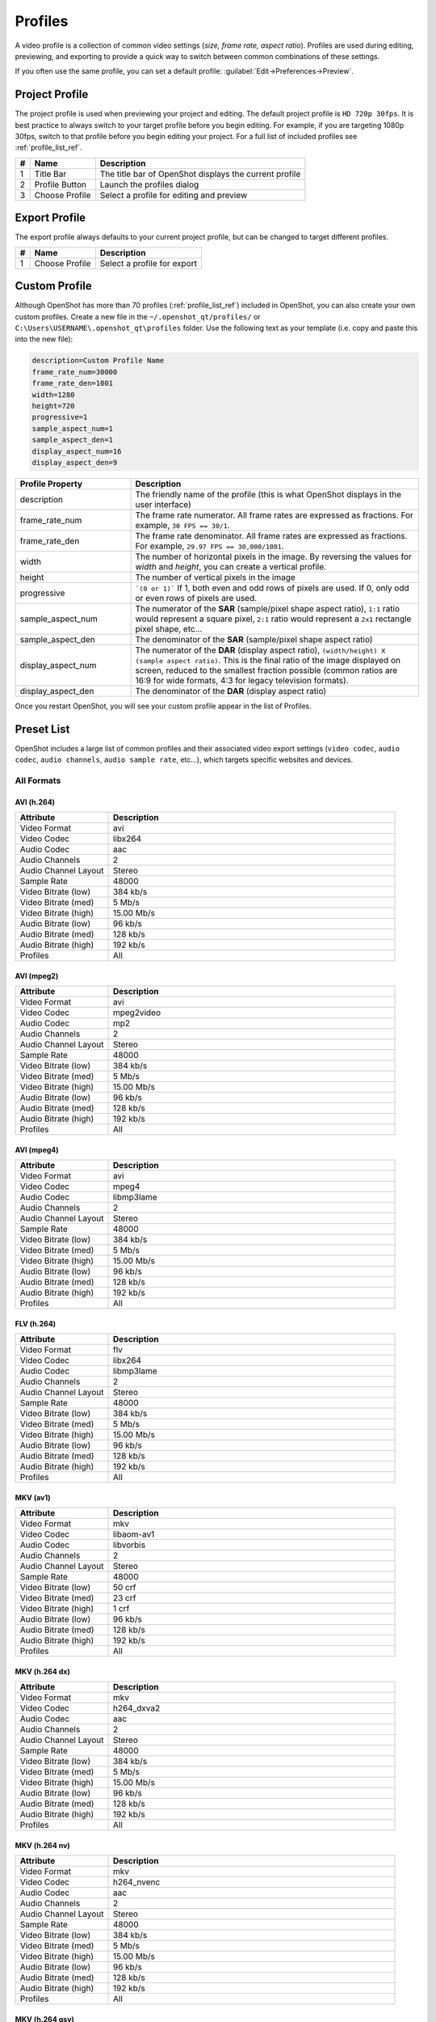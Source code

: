 .. Copyright (c) 2008-2020 OpenShot Studios, LLC
 (http://www.openshotstudios.com). This file is part of
 OpenShot Video Editor (http://www.openshot.org), an open-source project
 dedicated to delivering high quality video editing and animation solutions
 to the world.

.. OpenShot Video Editor is free software: you can redistribute it and/or modify
 it under the terms of the GNU General Public License as published by
 the Free Software Foundation, either version 3 of the License, or
 (at your option) any later version.

.. OpenShot Video Editor is distributed in the hope that it will be useful,
 but WITHOUT ANY WARRANTY; without even the implied warranty of
 MERCHANTABILITY or FITNESS FOR A PARTICULAR PURPOSE.  See the
 GNU General Public License for more details.

.. You should have received a copy of the GNU General Public License
 along with OpenShot Library.  If not, see <http://www.gnu.org/licenses/>.

.. _profiles_ref:

Profiles
========

A video profile is a collection of common video settings (*size, frame rate, aspect ratio*). Profiles are used
during editing, previewing, and exporting to provide a quick way to switch between common combinations of
these settings.

If you often use the same profile, you can set a default profile:
:guilabel:`Edit→Preferences→Preview`.

Project Profile
---------------

The project profile is used when previewing your project and editing. The default project profile is ``HD 720p 30fps``.
It is best practice to always switch to your target profile before you begin editing. For example, if you are targeting
1080p 30fps, switch to that profile before you begin editing your project. For a full list of included profiles
see :ref:`profile_list_ref`.

.. image:: images/profiles.jpg

==  ==================  ============
#   Name                Description
==  ==================  ============
1   Title Bar           The title bar of OpenShot displays the current profile
2   Profile Button      Launch the profiles dialog
3   Choose Profile      Select a profile for editing and preview
==  ==================  ============

Export Profile
--------------

The export profile always defaults to your current project profile, but can be changed to target different profiles.

.. image:: images/export-profiles.jpg

==  ==================  ============
#   Name                Description
==  ==================  ============
1   Choose Profile      Select a profile for export
==  ==================  ============

Custom Profile
--------------
Although OpenShot has more than 70 profiles (:ref:`profile_list_ref`) included in OpenShot, you can also create
your own custom profiles. Create a new file in the ``~/.openshot_qt/profiles/`` or
``C:\Users\USERNAME\.openshot_qt\profiles`` folder. Use the following text as your template (i.e. copy and
paste this into the new file):

.. code-block:: python

    description=Custom Profile Name
    frame_rate_num=30000
    frame_rate_den=1001
    width=1280
    height=720
    progressive=1
    sample_aspect_num=1
    sample_aspect_den=1
    display_aspect_num=16
    display_aspect_den=9

.. table::
   :widths: 24 60

   ======================  ============
   Profile Property        Description
   ======================  ============
   description             The friendly name of the profile (this is what OpenShot displays in the user interface)
   frame_rate_num          The frame rate numerator. All frame rates are expressed as fractions. For example, ``30 FPS == 30/1``.
   frame_rate_den          The frame rate denominator. All frame rates are expressed as fractions. For example, ``29.97 FPS == 30,000/1001``.
   width                   The number of horizontal pixels in the image. By reversing the values for `width` and `height`, you can create a vertical profile.
   height                  The number of vertical pixels in the image
   progressive             ```(0 or 1)``` If 1, both even and odd rows of pixels are used. If 0, only odd or even rows of pixels are used.
   sample_aspect_num       The numerator of the **SAR** (sample/pixel shape aspect ratio), ``1:1`` ratio would represent a square pixel, ``2:1`` ratio would represent a ``2x1`` rectangle pixel shape, etc...
   sample_aspect_den       The denominator of the **SAR** (sample/pixel shape aspect ratio)
   display_aspect_num      The numerator of the **DAR** (display aspect ratio), ``(width/height) X (sample aspect ratio)``. This is the final ratio of the image displayed on screen, reduced to the smallest fraction possible (common ratios are 16:9 for wide formats, 4:3 for legacy television formats).
   display_aspect_den      The denominator of the **DAR** (display aspect ratio)
   ======================  ============

Once you restart OpenShot, you will see your custom profile appear in the list of Profiles.

.. _preset_list_ref:

Preset List
-----------

OpenShot includes a large list of common profiles and their associated video export settings (``video codec``,
``audio codec``, ``audio channels``, ``audio sample rate``, etc...), which targets specific websites and devices.

All Formats
^^^^^^^^^^^

AVI (h.264)
~~~~~~~~~~~

.. table::
   :widths: 26 80

   =======================  ============
   Attribute                Description
   =======================  ============
   Video Format             avi
   Video Codec              libx264
   Audio Codec              aac
   Audio Channels           2
   Audio Channel Layout     Stereo
   Sample Rate              48000
   Video Bitrate (low)      384 kb/s
   Video Bitrate (med)      5 Mb/s
   Video Bitrate (high)     15.00 Mb/s
   Audio Bitrate (low)      96 kb/s
   Audio Bitrate (med)      128 kb/s
   Audio Bitrate (high)     192 kb/s
   Profiles                 All
   =======================  ============

AVI (mpeg2)
~~~~~~~~~~~

.. table::
   :widths: 26 80

   =======================  ============
   Attribute                Description
   =======================  ============
   Video Format             avi
   Video Codec              mpeg2video
   Audio Codec              mp2
   Audio Channels           2
   Audio Channel Layout     Stereo
   Sample Rate              48000
   Video Bitrate (low)      384 kb/s
   Video Bitrate (med)      5 Mb/s
   Video Bitrate (high)     15.00 Mb/s
   Audio Bitrate (low)      96 kb/s
   Audio Bitrate (med)      128 kb/s
   Audio Bitrate (high)     192 kb/s
   Profiles                 All
   =======================  ============

AVI (mpeg4)
~~~~~~~~~~~

.. table::
   :widths: 26 80

   =======================  ============
   Attribute                Description
   =======================  ============
   Video Format             avi
   Video Codec              mpeg4
   Audio Codec              libmp3lame
   Audio Channels           2
   Audio Channel Layout     Stereo
   Sample Rate              48000
   Video Bitrate (low)      384 kb/s
   Video Bitrate (med)      5 Mb/s
   Video Bitrate (high)     15.00 Mb/s
   Audio Bitrate (low)      96 kb/s
   Audio Bitrate (med)      128 kb/s
   Audio Bitrate (high)     192 kb/s
   Profiles                 All
   =======================  ============

FLV (h.264)
~~~~~~~~~~~

.. table::
   :widths: 26 80

   =======================  ============
   Attribute                Description
   =======================  ============
   Video Format             flv
   Video Codec              libx264
   Audio Codec              libmp3lame
   Audio Channels           2
   Audio Channel Layout     Stereo
   Sample Rate              48000
   Video Bitrate (low)      384 kb/s
   Video Bitrate (med)      5 Mb/s
   Video Bitrate (high)     15.00 Mb/s
   Audio Bitrate (low)      96 kb/s
   Audio Bitrate (med)      128 kb/s
   Audio Bitrate (high)     192 kb/s
   Profiles                 All
   =======================  ============

MKV (av1)
~~~~~~~~~

.. table::
   :widths: 26 80

   =======================  ============
   Attribute                Description
   =======================  ============
   Video Format             mkv
   Video Codec              libaom-av1
   Audio Codec              libvorbis
   Audio Channels           2
   Audio Channel Layout     Stereo
   Sample Rate              48000
   Video Bitrate (low)      50 crf
   Video Bitrate (med)      23 crf
   Video Bitrate (high)     1 crf
   Audio Bitrate (low)      96 kb/s
   Audio Bitrate (med)      128 kb/s
   Audio Bitrate (high)     192 kb/s
   Profiles                 All
   =======================  ============

MKV (h.264 dx)
~~~~~~~~~~~~~~

.. table::
   :widths: 26 80

   =======================  ============
   Attribute                Description
   =======================  ============
   Video Format             mkv
   Video Codec              h264_dxva2
   Audio Codec              aac
   Audio Channels           2
   Audio Channel Layout     Stereo
   Sample Rate              48000
   Video Bitrate (low)      384 kb/s
   Video Bitrate (med)      5 Mb/s
   Video Bitrate (high)     15.00 Mb/s
   Audio Bitrate (low)      96 kb/s
   Audio Bitrate (med)      128 kb/s
   Audio Bitrate (high)     192 kb/s
   Profiles                 All
   =======================  ============

MKV (h.264 nv)
~~~~~~~~~~~~~~

.. table::
   :widths: 26 80

   =======================  ============
   Attribute                Description
   =======================  ============
   Video Format             mkv
   Video Codec              h264_nvenc
   Audio Codec              aac
   Audio Channels           2
   Audio Channel Layout     Stereo
   Sample Rate              48000
   Video Bitrate (low)      384 kb/s
   Video Bitrate (med)      5 Mb/s
   Video Bitrate (high)     15.00 Mb/s
   Audio Bitrate (low)      96 kb/s
   Audio Bitrate (med)      128 kb/s
   Audio Bitrate (high)     192 kb/s
   Profiles                 All
   =======================  ============

MKV (h.264 qsv)
~~~~~~~~~~~~~~~

.. table::
   :widths: 26 80

   =======================  ============
   Attribute                Description
   =======================  ============
   Video Format             mkv
   Video Codec              h264_qsv
   Audio Codec              aac
   Audio Channels           2
   Audio Channel Layout     Stereo
   Sample Rate              48000
   Video Bitrate (low)      384 kb/s
   Video Bitrate (med)      5 Mb/s
   Video Bitrate (high)     15.00 Mb/s
   Audio Bitrate (low)      96 kb/s
   Audio Bitrate (med)      128 kb/s
   Audio Bitrate (high)     192 kb/s
   Profiles                 All
   =======================  ============

MKV (h.264 videotoolbox)
~~~~~~~~~~~~~~~~~~~~~~~~

.. table::
   :widths: 26 80

   =======================  ============
   Attribute                Description
   =======================  ============
   Video Format             mkv
   Video Codec              h264_videotoolbox
   Audio Codec              aac
   Audio Channels           2
   Audio Channel Layout     Stereo
   Sample Rate              48000
   Video Bitrate (low)      384 kb/s
   Video Bitrate (med)      5 Mb/s
   Video Bitrate (high)     15.00 Mb/s
   Audio Bitrate (low)      96 kb/s
   Audio Bitrate (med)      128 kb/s
   Audio Bitrate (high)     192 kb/s
   Profiles                 All
   =======================  ============

MKV (h.264)
~~~~~~~~~~~

.. table::
   :widths: 26 80

   =======================  ============
   Attribute                Description
   =======================  ============
   Video Format             mkv
   Video Codec              libx264
   Audio Codec              aac
   Audio Channels           2
   Audio Channel Layout     Stereo
   Sample Rate              48000
   Video Bitrate (low)      384 kb/s
   Video Bitrate (med)      5 Mb/s
   Video Bitrate (high)     15.00 Mb/s
   Audio Bitrate (low)      96 kb/s
   Audio Bitrate (med)      128 kb/s
   Audio Bitrate (high)     192 kb/s
   Profiles                 All
   =======================  ============

MKV (h.265)
~~~~~~~~~~~

.. table::
   :widths: 26 80

   =======================  ============
   Attribute                Description
   =======================  ============
   Video Format             mkv
   Video Codec              libx265
   Audio Codec              aac
   Audio Channels           2
   Audio Channel Layout     Stereo
   Sample Rate              48000
   Video Bitrate (low)      50 crf
   Video Bitrate (med)      23 crf
   Video Bitrate (high)     0 crf
   Audio Bitrate (low)      96 kb/s
   Audio Bitrate (med)      128 kb/s
   Audio Bitrate (high)     192 kb/s
   Profiles                 All
   =======================  ============

MOV (h.264)
~~~~~~~~~~~

.. table::
   :widths: 26 80

   =======================  ============
   Attribute                Description
   =======================  ============
   Video Format             mov
   Video Codec              libx264
   Audio Codec              aac
   Audio Channels           2
   Audio Channel Layout     Stereo
   Sample Rate              48000
   Video Bitrate (low)      384 kb/s
   Video Bitrate (med)      5 Mb/s
   Video Bitrate (high)     15.00 Mb/s
   Audio Bitrate (low)      96 kb/s
   Audio Bitrate (med)      128 kb/s
   Audio Bitrate (high)     192 kb/s
   Profiles                 All
   =======================  ============

MOV (mpeg2)
~~~~~~~~~~~

.. table::
   :widths: 26 80

   =======================  ============
   Attribute                Description
   =======================  ============
   Video Format             mov
   Video Codec              mpeg2video
   Audio Codec              mp2
   Audio Channels           2
   Audio Channel Layout     Stereo
   Sample Rate              48000
   Video Bitrate (low)      384 kb/s
   Video Bitrate (med)      5 Mb/s
   Video Bitrate (high)     15.00 Mb/s
   Audio Bitrate (low)      96 kb/s
   Audio Bitrate (med)      128 kb/s
   Audio Bitrate (high)     192 kb/s
   Profiles                 All
   =======================  ============

MOV (mpeg4)
~~~~~~~~~~~

.. table::
   :widths: 26 80

   =======================  ============
   Attribute                Description
   =======================  ============
   Video Format             mov
   Video Codec              mpeg4
   Audio Codec              libmp3lame
   Audio Channels           2
   Audio Channel Layout     Stereo
   Sample Rate              48000
   Video Bitrate (low)      384 kb/s
   Video Bitrate (med)      5 Mb/s
   Video Bitrate (high)     15.00 Mb/s
   Audio Bitrate (low)      96 kb/s
   Audio Bitrate (med)      128 kb/s
   Audio Bitrate (high)     192 kb/s
   Profiles                 All
   =======================  ============

MP4 (AV1 rav1e)
~~~~~~~~~~~~~~~

.. table::
   :widths: 26 80

   =======================  ============
   Attribute                Description
   =======================  ============
   Video Format             mp4
   Video Codec              librav1e
   Audio Codec              libvorbis
   Audio Channels           2
   Audio Channel Layout     Stereo
   Sample Rate              48000
   Video Bitrate (low)      200 qp
   Video Bitrate (med)      100 qp
   Video Bitrate (high)     50 qp
   Audio Bitrate (low)      96 kb/s
   Audio Bitrate (med)      128 kb/s
   Audio Bitrate (high)     192 kb/s
   Profiles                 All
   =======================  ============

MP4 (AV1 svt)
~~~~~~~~~~~~~

.. table::
   :widths: 26 80

   =======================  ============
   Attribute                Description
   =======================  ============
   Video Format             mp4
   Video Codec              libsvtav1
   Audio Codec              libvorbis
   Audio Channels           2
   Audio Channel Layout     Stereo
   Sample Rate              48000
   Video Bitrate (low)      60 qp
   Video Bitrate (med)      50 qp
   Video Bitrate (high)     30 qp
   Audio Bitrate (low)      96 kb/s
   Audio Bitrate (med)      128 kb/s
   Audio Bitrate (high)     192 kb/s
   Profiles                 All
   =======================  ============

MP4 (HEVC va)
~~~~~~~~~~~~~

.. table::
   :widths: 26 80

   =======================  ============
   Attribute                Description
   =======================  ============
   Video Format             mp4
   Video Codec              hevc_vaapi
   Audio Codec              aac
   Audio Channels           2
   Audio Channel Layout     Stereo
   Sample Rate              48000
   Video Bitrate (low)      384 kb/s
   Video Bitrate (med)      5 Mb/s
   Video Bitrate (high)     15.00 Mb/s
   Audio Bitrate (low)      96 kb/s
   Audio Bitrate (med)      128 kb/s
   Audio Bitrate (high)     192 kb/s
   Profiles                 All
   =======================  ============

MP4 (Xvid)
~~~~~~~~~~

.. table::
   :widths: 26 80

   =======================  ============
   Attribute                Description
   =======================  ============
   Video Format             mp4
   Video Codec              libxvid
   Audio Codec              aac
   Audio Channels           2
   Audio Channel Layout     Stereo
   Sample Rate              48000
   Video Bitrate (low)      384 kb/s
   Video Bitrate (med)      5 Mb/s
   Video Bitrate (high)     15.00 Mb/s
   Audio Bitrate (low)      96 kb/s
   Audio Bitrate (med)      128 kb/s
   Audio Bitrate (high)     192 kb/s
   Profiles                 All
   =======================  ============

MP4 (h.264 dx)
~~~~~~~~~~~~~~

.. table::
   :widths: 26 80

   =======================  ============
   Attribute                Description
   =======================  ============
   Video Format             mp4
   Video Codec              h264_dxva2
   Audio Codec              aac
   Audio Channels           2
   Audio Channel Layout     Stereo
   Sample Rate              48000
   Video Bitrate (low)      384 kb/s
   Video Bitrate (med)      5 Mb/s
   Video Bitrate (high)     15.00 Mb/s
   Audio Bitrate (low)      96 kb/s
   Audio Bitrate (med)      128 kb/s
   Audio Bitrate (high)     192 kb/s
   Profiles                 All
   =======================  ============

MP4 (h.264 nv)
~~~~~~~~~~~~~~

.. table::
   :widths: 26 80

   =======================  ============
   Attribute                Description
   =======================  ============
   Video Format             mp4
   Video Codec              h264_nvenc
   Audio Codec              aac
   Audio Channels           2
   Audio Channel Layout     Stereo
   Sample Rate              48000
   Video Bitrate (low)      384 kb/s
   Video Bitrate (med)      5 Mb/s
   Video Bitrate (high)     15.00 Mb/s
   Audio Bitrate (low)      96 kb/s
   Audio Bitrate (med)      128 kb/s
   Audio Bitrate (high)     192 kb/s
   Profiles                 All
   =======================  ============

MP4 (h.264 qsv)
~~~~~~~~~~~~~~~

.. table::
   :widths: 26 80

   =======================  ============
   Attribute                Description
   =======================  ============
   Video Format             mp4
   Video Codec              h264_qsv
   Audio Codec              aac
   Audio Channels           2
   Audio Channel Layout     Stereo
   Sample Rate              48000
   Video Bitrate (low)      384 kb/s
   Video Bitrate (med)      5 Mb/s
   Video Bitrate (high)     15.00 Mb/s
   Audio Bitrate (low)      96 kb/s
   Audio Bitrate (med)      128 kb/s
   Audio Bitrate (high)     192 kb/s
   Profiles                 All
   =======================  ============

MP4 (h.264 va)
~~~~~~~~~~~~~~

.. table::
   :widths: 26 80

   =======================  ============
   Attribute                Description
   =======================  ============
   Video Format             mp4
   Video Codec              h264_vaapi
   Audio Codec              aac
   Audio Channels           2
   Audio Channel Layout     Stereo
   Sample Rate              48000
   Video Bitrate (low)      384 kb/s
   Video Bitrate (med)      5 Mb/s
   Video Bitrate (high)     15.00 Mb/s
   Audio Bitrate (low)      96 kb/s
   Audio Bitrate (med)      128 kb/s
   Audio Bitrate (high)     192 kb/s
   Profiles                 All
   =======================  ============

MP4 (h.264 va)
~~~~~~~~~~~~~~

.. table::
   :widths: 26 80

   =======================  ============
   Attribute                Description
   =======================  ============
   Video Format             mkv
   Video Codec              h264_vaapi
   Audio Codec              aac
   Audio Channels           2
   Audio Channel Layout     Stereo
   Sample Rate              48000
   Video Bitrate (low)      384 kb/s
   Video Bitrate (med)      5 Mb/s
   Video Bitrate (high)     15.00 Mb/s
   Audio Bitrate (low)      96 kb/s
   Audio Bitrate (med)      128 kb/s
   Audio Bitrate (high)     192 kb/s
   Profiles                 All
   =======================  ============

MP4 (h.264 videotoolbox)
~~~~~~~~~~~~~~~~~~~~~~~~

.. table::
   :widths: 26 80

   =======================  ============
   Attribute                Description
   =======================  ============
   Video Format             mp4
   Video Codec              h264_videotoolbox
   Audio Codec              aac
   Audio Channels           2
   Audio Channel Layout     Stereo
   Sample Rate              48000
   Video Bitrate (low)      384 kb/s
   Video Bitrate (med)      5 Mb/s
   Video Bitrate (high)     15.00 Mb/s
   Audio Bitrate (low)      96 kb/s
   Audio Bitrate (med)      128 kb/s
   Audio Bitrate (high)     192 kb/s
   Profiles                 All
   =======================  ============

MP4 (h.264)
~~~~~~~~~~~

.. table::
   :widths: 26 80

   =======================  ============
   Attribute                Description
   =======================  ============
   Video Format             mp4
   Video Codec              libx264
   Audio Codec              aac
   Audio Channels           2
   Audio Channel Layout     Stereo
   Sample Rate              48000
   Video Bitrate (low)      384 kb/s
   Video Bitrate (med)      5 Mb/s
   Video Bitrate (high)     15.00 Mb/s
   Audio Bitrate (low)      96 kb/s
   Audio Bitrate (med)      128 kb/s
   Audio Bitrate (high)     192 kb/s
   Profiles                 All
   =======================  ============

MP4 (h.265)
~~~~~~~~~~~

.. table::
   :widths: 26 80

   =======================  ============
   Attribute                Description
   =======================  ============
   Video Format             mp4
   Video Codec              libx265
   Audio Codec              aac
   Audio Channels           2
   Audio Channel Layout     Stereo
   Sample Rate              48000
   Video Bitrate (low)      50 crf
   Video Bitrate (med)      23 crf
   Video Bitrate (high)     0 crf
   Audio Bitrate (low)      96 kb/s
   Audio Bitrate (med)      128 kb/s
   Audio Bitrate (high)     192 kb/s
   Profiles                 All
   =======================  ============

MP4 (mpeg4)
~~~~~~~~~~~

.. table::
   :widths: 26 80

   =======================  ============
   Attribute                Description
   =======================  ============
   Video Format             mp4
   Video Codec              mpeg4
   Audio Codec              libmp3lame
   Audio Channels           2
   Audio Channel Layout     Stereo
   Sample Rate              48000
   Video Bitrate (low)      384 kb/s
   Video Bitrate (med)      5 Mb/s
   Video Bitrate (high)     15.00 Mb/s
   Audio Bitrate (low)      96 kb/s
   Audio Bitrate (med)      128 kb/s
   Audio Bitrate (high)     192 kb/s
   Profiles                 All
   =======================  ============

MPEG (mpeg2)
~~~~~~~~~~~~

.. table::
   :widths: 26 80

   =======================  ============
   Attribute                Description
   =======================  ============
   Video Format             mpeg
   Video Codec              mpeg2video
   Audio Codec              mp2
   Audio Channels           2
   Audio Channel Layout     Stereo
   Sample Rate              48000
   Video Bitrate (low)      384 kb/s
   Video Bitrate (med)      5 Mb/s
   Video Bitrate (high)     15.00 Mb/s
   Audio Bitrate (low)      96 kb/s
   Audio Bitrate (med)      128 kb/s
   Audio Bitrate (high)     192 kb/s
   Profiles                 All
   =======================  ============

OGG (theora/flac)
~~~~~~~~~~~~~~~~~

.. table::
   :widths: 26 80

   =======================  ============
   Attribute                Description
   =======================  ============
   Video Format             ogg
   Video Codec              libtheora
   Audio Codec              flac
   Audio Channels           2
   Audio Channel Layout     Stereo
   Sample Rate              48000
   Video Bitrate (low)      384 kb/s
   Video Bitrate (med)      5 Mb/s
   Video Bitrate (high)     15.00 Mb/s
   Audio Bitrate (low)      96 kb/s
   Audio Bitrate (med)      128 kb/s
   Audio Bitrate (high)     192 kb/s
   Profiles                 All
   =======================  ============

OGG (theora/vorbis)
~~~~~~~~~~~~~~~~~~~

.. table::
   :widths: 26 80

   =======================  ============
   Attribute                Description
   =======================  ============
   Video Format             ogg
   Video Codec              libtheora
   Audio Codec              libvorbis
   Audio Channels           2
   Audio Channel Layout     Stereo
   Sample Rate              48000
   Video Bitrate (low)      384 kb/s
   Video Bitrate (med)      5 Mb/s
   Video Bitrate (high)     15.00 Mb/s
   Audio Bitrate (low)      96 kb/s
   Audio Bitrate (med)      128 kb/s
   Audio Bitrate (high)     192 kb/s
   Profiles                 All
   =======================  ============

WEBM (AV1 aom)
~~~~~~~~~~~~~~

.. table::
   :widths: 26 80

   =======================  ============
   Attribute                Description
   =======================  ============
   Video Format             webm
   Video Codec              libaom-av1
   Audio Codec              libvorbis
   Audio Channels           2
   Audio Channel Layout     Stereo
   Sample Rate              48000
   Video Bitrate (low)      50 crf
   Video Bitrate (med)      35 crf
   Video Bitrate (high)     10 crf
   Audio Bitrate (low)      96 kb/s
   Audio Bitrate (med)      128 kb/s
   Audio Bitrate (high)     192 kb/s
   Profiles                 All
   =======================  ============

WEBM (vp9)
~~~~~~~~~~

.. table::
   :widths: 26 80

   =======================  ============
   Attribute                Description
   =======================  ============
   Video Format             webm
   Video Codec              libvpx-vp9
   Audio Codec              libvorbis
   Audio Channels           2
   Audio Channel Layout     Stereo
   Sample Rate              48000
   Video Bitrate (low)      50 crf
   Video Bitrate (med)      30 crf
   Video Bitrate (high)     5 crf
   Audio Bitrate (low)      96 kb/s
   Audio Bitrate (med)      128 kb/s
   Audio Bitrate (high)     192 kb/s
   Profiles                 All
   =======================  ============

WEBM (vp9) lossless
~~~~~~~~~~~~~~~~~~~

.. table::
   :widths: 26 80

   =======================  ============
   Attribute                Description
   =======================  ============
   Video Format             webm
   Video Codec              libvpx-vp9
   Audio Codec              libvorbis
   Audio Channels           2
   Audio Channel Layout     Stereo
   Sample Rate              48000
   Video Bitrate (low)      50 crf
   Video Bitrate (med)      23 crf
   Video Bitrate (high)     0 crf
   Audio Bitrate (low)      96 kb/s
   Audio Bitrate (med)      128 kb/s
   Audio Bitrate (high)     192 kb/s
   Profiles                 All
   =======================  ============

WEBM (vpx)
~~~~~~~~~~

.. table::
   :widths: 26 80

   =======================  ============
   Attribute                Description
   =======================  ============
   Video Format             webm
   Video Codec              libvpx
   Audio Codec              libvorbis
   Audio Channels           2
   Audio Channel Layout     Stereo
   Sample Rate              48000
   Video Bitrate (low)      384 kb/s
   Video Bitrate (med)      5 Mb/s
   Video Bitrate (high)     15.00 Mb/s
   Audio Bitrate (low)      96 kb/s
   Audio Bitrate (med)      128 kb/s
   Audio Bitrate (high)     192 kb/s
   Profiles                 All
   =======================  ============

WEBP (vp9 va)
~~~~~~~~~~~~~

.. table::
   :widths: 26 80

   =======================  ============
   Attribute                Description
   =======================  ============
   Video Format             webm
   Video Codec              vp9_vaapi
   Audio Codec              libopus
   Audio Channels           2
   Audio Channel Layout     Stereo
   Sample Rate              48000
   Video Bitrate (low)      384 kb/s
   Video Bitrate (med)      5 Mb/s
   Video Bitrate (high)     15.00 Mb/s
   Audio Bitrate (low)      96 kb/s
   Audio Bitrate (med)      128 kb/s
   Audio Bitrate (high)     192 kb/s
   Profiles                 All
   =======================  ============

Device
^^^^^^

Apple TV
~~~~~~~~

.. table::
   :widths: 26 80

   =======================  ============
   Attribute                Description
   =======================  ============
   Video Format             mp4
   Video Codec              libx264
   Audio Codec              aac
   Audio Channels           2
   Audio Channel Layout     Stereo
   Sample Rate              48000
   Video Bitrate (high)     5 Mb/s
   Audio Bitrate (high)     256 kb/s
   Profiles                 HD 720p 30 fps
   =======================  ============

Chromebook
~~~~~~~~~~

.. table::
   :widths: 26 80

   =======================  ============
   Attribute                Description
   =======================  ============
   Video Format             webm
   Video Codec              libvpx
   Audio Codec              libvorbis
   Audio Channels           2
   Audio Channel Layout     Stereo
   Sample Rate              48000
   Video Bitrate (low)      384 kb/s
   Video Bitrate (med)      5 Mb/s
   Video Bitrate (high)     15.00 Mb/s
   Audio Bitrate (low)      96 kb/s
   Audio Bitrate (med)      128 kb/s
   Audio Bitrate (high)     192 kb/s
   Profiles                 All
   =======================  ============

Nokia nHD
~~~~~~~~~

.. table::
   :widths: 26 80

   =======================  ============
   Attribute                Description
   =======================  ============
   Video Format             avi
   Video Codec              libxvid
   Audio Codec              aac
   Audio Channels           2
   Audio Channel Layout     Stereo
   Sample Rate              48000
   Video Bitrate (low)      1 Mb/s
   Video Bitrate (med)      3 Mb/s
   Video Bitrate (high)     5 Mb/s
   Audio Bitrate (low)      128 kb/s
   Audio Bitrate (med)      256 kb/s
   Audio Bitrate (high)     320 kb/s
   Profiles                 Mobile 360p
   =======================  ============

Xbox 360
~~~~~~~~

.. table::
   :widths: 26 80

   =======================  ============
   Attribute                Description
   =======================  ============
   Video Format             avi
   Video Codec              libxvid
   Audio Codec              aac
   Audio Channels           2
   Audio Channel Layout     Stereo
   Sample Rate              48000
   Video Bitrate (low)      2 Mb/s
   Video Bitrate (med)      5 Mb/s
   Video Bitrate (high)     8 Mb/s
   Audio Bitrate (low)      128 kb/s
   Audio Bitrate (med)      256 kb/s
   Audio Bitrate (high)     320 kb/s
   Profiles                 | DV/DVD Widescreen NTSC
                            | HD 1080p 29.97 fps
                            | HD 720p 29.97 fps
   =======================  ============

Web
^^^

Flickr-HD
~~~~~~~~~

.. table::
   :widths: 26 80

   =======================  ============
   Attribute                Description
   =======================  ============
   Video Format             mov
   Video Codec              libx264
   Audio Codec              aac
   Audio Channels           2
   Audio Channel Layout     Stereo
   Sample Rate              48000
   Video Bitrate (low)      384 kb/s
   Video Bitrate (med)      5 Mb/s
   Video Bitrate (high)     15.00 Mb/s
   Audio Bitrate (low)      96 kb/s
   Audio Bitrate (med)      128 kb/s
   Audio Bitrate (high)     192 kb/s
   Profiles                 | HD 1080p 25 fps
                            | HD 1080p 29.97 fps
                            | HD 720p 25 fps
                            | HD 720p 29.97 fps
   =======================  ============

Instagram
~~~~~~~~~

.. table::
   :widths: 26 80

   =======================  ============
   Attribute                Description
   =======================  ============
   Video Format             mp4
   Video Codec              libx264
   Audio Codec              aac
   Audio Channels           2
   Audio Channel Layout     Stereo
   Sample Rate              48000
   Video Bitrate (low)      384 kb/s
   Video Bitrate (med)      3.5 Mb/s
   Video Bitrate (high)     5.50 Mb/s
   Audio Bitrate (low)      96 kb/s
   Audio Bitrate (med)      128 kb/s
   Audio Bitrate (high)     192 kb/s
   Profiles                 | HD 1080p 25 fps
                            | HD 1080p 30 fps
                            | HD 720p 25 fps
                            | HD 720p 30 fps
                            | HD Vertical 1080p 30 fps
                            | HD Vertical 720p 30 fps
   =======================  ============

Metacafe
~~~~~~~~

.. table::
   :widths: 26 80

   =======================  ============
   Attribute                Description
   =======================  ============
   Video Format             mp4
   Video Codec              mpeg4
   Audio Codec              libmp3lame
   Audio Channels           2
   Audio Channel Layout     Stereo
   Sample Rate              44100
   Video Bitrate (low)      2 Mb/s
   Video Bitrate (med)      5 Mb/s
   Video Bitrate (high)     8 Mb/s
   Audio Bitrate (low)      128 kb/s
   Audio Bitrate (med)      256 kb/s
   Audio Bitrate (high)     320 kb/s
   Profiles                 VGA NTSC
   =======================  ============

Picasa
~~~~~~

.. table::
   :widths: 26 80

   =======================  ============
   Attribute                Description
   =======================  ============
   Video Format             mp4
   Video Codec              libx264
   Audio Codec              libmp3lame
   Audio Channels           2
   Audio Channel Layout     Stereo
   Sample Rate              44100
   Video Bitrate (low)      2 Mb/s
   Video Bitrate (med)      5 Mb/s
   Video Bitrate (high)     8 Mb/s
   Audio Bitrate (low)      128 kb/s
   Audio Bitrate (med)      256 kb/s
   Audio Bitrate (high)     320 kb/s
   Profiles                 VGA NTSC
   =======================  ============

Twitter
~~~~~~~

.. table::
   :widths: 26 80

   =======================  ============
   Attribute                Description
   =======================  ============
   Video Format             mp4
   Video Codec              libx264
   Audio Codec              aac
   Audio Channels           2
   Audio Channel Layout     Stereo
   Sample Rate              48000
   Video Bitrate (low)      384 kb/s
   Video Bitrate (med)      1.7 Mb/s
   Video Bitrate (high)     3.5 Mb/s
   Audio Bitrate (low)      96 kb/s
   Audio Bitrate (med)      128 kb/s
   Audio Bitrate (high)     192 kb/s
   Profiles                 | HD 1080p 25 fps
                            | HD 1080p 30 fps
                            | HD 720p 25 fps
                            | HD 720p 30 fps
                            | HD Vertical 1080p 30 fps
                            | HD Vertical 720p 30 fps
   =======================  ============

Vimeo
~~~~~

.. table::
   :widths: 26 80

   =======================  ============
   Attribute                Description
   =======================  ============
   Video Format             mp4
   Video Codec              libx264
   Audio Codec              libmp3lame
   Audio Channels           2
   Audio Channel Layout     Stereo
   Sample Rate              48000
   Video Bitrate (low)      2 Mb/s
   Video Bitrate (med)      5 Mb/s
   Video Bitrate (high)     8 Mb/s
   Audio Bitrate (low)      128 kb/s
   Audio Bitrate (med)      256 kb/s
   Audio Bitrate (high)     320 kb/s
   Profiles                 | VGA NTSC
                            | VGA Widescreen NTSC
   =======================  ============

Vimeo-HD
~~~~~~~~

.. table::
   :widths: 26 80

   =======================  ============
   Attribute                Description
   =======================  ============
   Video Format             mp4
   Video Codec              libx264
   Audio Codec              libmp3lame
   Audio Channels           2
   Audio Channel Layout     Stereo
   Sample Rate              48000
   Video Bitrate (low)      4 Mb/s
   Video Bitrate (med)      8 Mb/s
   Video Bitrate (high)     12 Mb/s
   Audio Bitrate (low)      128 kb/s
   Audio Bitrate (med)      256 kb/s
   Audio Bitrate (high)     320 kb/s
   Profiles                 | HD 1080p 23.98 fps
                            | HD 1080p 24 fps
                            | HD 1080p 25 fps
                            | HD 1080p 29.97 fps
                            | HD 1080p 30 fps
                            | HD 720p 23.98 fps
                            | HD 720p 24 fps
                            | HD 720p 25 fps
                            | HD 720p 29.97 fps
                            | HD 720p 30 fps
   =======================  ============

Wikipedia
~~~~~~~~~

.. table::
   :widths: 26 80

   =======================  ============
   Attribute                Description
   =======================  ============
   Video Format             ogg
   Video Codec              libtheora
   Audio Codec              libvorbis
   Audio Channels           2
   Audio Channel Layout     Stereo
   Sample Rate              48000
   Video Bitrate (low)      384 kb/s
   Video Bitrate (med)      5 Mb/s
   Video Bitrate (high)     15.00 Mb/s
   Audio Bitrate (low)      96 kb/s
   Audio Bitrate (med)      128 kb/s
   Audio Bitrate (high)     192 kb/s
   Profiles                 QVGA 29.97 fps
   =======================  ============

YouTube HD
~~~~~~~~~~

.. table::
   :widths: 26 80

   =======================  ============
   Attribute                Description
   =======================  ============
   Video Format             mp4
   Video Codec              libx264
   Audio Codec              libmp3lame
   Audio Channels           2
   Audio Channel Layout     Stereo
   Sample Rate              48000
   Video Bitrate (low)      8 Mb/s
   Video Bitrate (med)      10 Mb/s
   Video Bitrate (high)     12 Mb/s
   Audio Bitrate (low)      128 kb/s
   Audio Bitrate (med)      256 kb/s
   Audio Bitrate (high)     320 kb/s
   Profiles                 | HD 1080p 23.98 fps
                            | HD 1080p 24 fps
                            | HD 1080p 25 fps
                            | HD 1080p 29.97 fps
                            | HD 1080p 30 fps
                            | HD 1080p 50 fps
                            | HD 1080p 59.94 fps
                            | HD 1080p 60 fps
   =======================  ============

YouTube HD (2K)
~~~~~~~~~~~~~~~

.. table::
   :widths: 26 80

   =======================  ============
   Attribute                Description
   =======================  ============
   Video Format             mp4
   Video Codec              libx264
   Audio Codec              libmp3lame
   Audio Channels           2
   Audio Channel Layout     Stereo
   Sample Rate              48000
   Video Bitrate (low)      16 Mb/s
   Video Bitrate (med)      20 Mb/s
   Video Bitrate (high)     24 Mb/s
   Audio Bitrate (low)      128 kb/s
   Audio Bitrate (med)      256 kb/s
   Audio Bitrate (high)     320 kb/s
   Profiles                 | 2.5K QHD 1440p 23.98 fps
                            | 2.5K QHD 1440p 24 fps
                            | 2.5K QHD 1440p 25 fps
                            | 2.5K QHD 1440p 29.97 fps
                            | 2.5K QHD 1440p 30 fps
                            | 2.5K QHD 1440p 50 fps
                            | 2.5K QHD 1440p 59.94 fps
                            | 2.5K QHD 1440p 60 fps
   =======================  ============

YouTube HD (4K)
~~~~~~~~~~~~~~~

.. table::
   :widths: 26 80

   =======================  ============
   Attribute                Description
   =======================  ============
   Video Format             mp4
   Video Codec              libx264
   Audio Codec              libmp3lame
   Audio Channels           2
   Audio Channel Layout     Stereo
   Sample Rate              48000
   Video Bitrate (low)      45 Mb/s
   Video Bitrate (med)      56 Mb/s
   Video Bitrate (high)     68 Mb/s
   Audio Bitrate (low)      128 kb/s
   Audio Bitrate (med)      256 kb/s
   Audio Bitrate (high)     320 kb/s
   Profiles                 | 4K UHD 2160p 23.98 fps
                            | 4K UHD 2160p 24 fps
                            | 4K UHD 2160p 25 fps
                            | 4K UHD 2160p 29.97 fps
                            | 4K UHD 2160p 30 fps
                            | 4K UHD 2160p 50 fps
                            | 4K UHD 2160p 59.94 fps
                            | 4K UHD 2160p 60 fps
   =======================  ============

YouTube Standard
~~~~~~~~~~~~~~~~

.. table::
   :widths: 26 80

   =======================  ============
   Attribute                Description
   =======================  ============
   Video Format             mp4
   Video Codec              libx264
   Audio Codec              libmp3lame
   Audio Channels           2
   Audio Channel Layout     Stereo
   Sample Rate              48000
   Video Bitrate (low)      2 Mb/s
   Video Bitrate (med)      5 Mb/s
   Video Bitrate (high)     8 Mb/s
   Audio Bitrate (low)      128 kb/s
   Audio Bitrate (med)      256 kb/s
   Audio Bitrate (high)     320 kb/s
   Profiles                 | HD 720p 23.98 fps
                            | HD 720p 24 fps
                            | HD 720p 25 fps
                            | HD 720p 29.97 fps
                            | HD 720p 30 fps
                            | HD 720p 50 fps
                            | HD 720p 59.94 fps
                            | HD 720p 60 fps
                            | VGA NTSC
                            | VGA Widescreen NTSC
   =======================  ============

DVD
^^^

DVD-NTSC
~~~~~~~~

.. table::
   :widths: 26 80

   =======================  ============
   Attribute                Description
   =======================  ============
   Video Format             dvd
   Video Codec              mpeg2video
   Audio Codec              aac
   Audio Channels           2
   Audio Channel Layout     Stereo
   Sample Rate              48000
   Video Bitrate (low)      1 Mb/s
   Video Bitrate (med)      3 Mb/s
   Video Bitrate (high)     5 Mb/s
   Audio Bitrate (low)      128 kb/s
   Audio Bitrate (med)      192 kb/s
   Audio Bitrate (high)     256 kb/s
   Profiles                 | DV/DVD NTSC
                            | DV/DVD Widescreen NTSC
   =======================  ============

DVD-PAL
~~~~~~~

.. table::
   :widths: 26 80

   =======================  ============
   Attribute                Description
   =======================  ============
   Video Format             dvd
   Video Codec              mpeg2video
   Audio Codec              aac
   Audio Channels           2
   Audio Channel Layout     Stereo
   Sample Rate              48000
   Video Bitrate (low)      1 Mb/s
   Video Bitrate (med)      3 Mb/s
   Video Bitrate (high)     5 Mb/s
   Audio Bitrate (low)      128 kb/s
   Audio Bitrate (med)      192 kb/s
   Audio Bitrate (high)     256 kb/s
   Profiles                 | DV/DVD PAL
                            | DV/DVD Widescreen PAL
   =======================  ============

Blu-Ray/AVCHD
^^^^^^^^^^^^^

AVCHD Disks
~~~~~~~~~~~

.. table::
   :widths: 26 80

   =======================  ============
   Attribute                Description
   =======================  ============
   Video Format             mp4
   Video Codec              libx264
   Audio Codec              aac
   Audio Channels           2
   Audio Channel Layout     Stereo
   Sample Rate              48000
   Video Bitrate (low)      15 Mb/s
   Video Bitrate (high)     40 Mb/s
   Audio Bitrate (low)      256 kb/s
   Audio Bitrate (high)     256 kb/s
   Profiles                 | HD 1080i 25 fps
                            | HD 1080i 30 fps
                            | HD 1080p 25 fps
   =======================  ============

.. _profile_list_ref:

Profile List
------------

OpenShot includes a large list of common profiles.

Definitions
^^^^^^^^^^^

- **FPS**: Frames Per Second
- **DAR**: Display Aspect Ratio (i.e. 1920:1080 reduces to 16:9 aspect ratio)
- **SAR**: Sample Aspect Ratio (i.e. 1:1 ratio == square pixel, 2:1 horizontal rectangular pixel). The SAR directly affects the display aspect ratio. For example, a 4:3 video can be displayed as 16:9, if it uses rectangular pixels.

=====================================  ======  ======  ======  ======  ======  ==========
Profile Name                           Width   Height  FPS     DAR     SAR     Interlaced
=====================================  ======  ======  ======  ======  ======  ==========
1024x576 16:9 PAL                      1024    576     25.00   16:9    1:1     No
2.5K QHD 1440p 23.98 fps               2560    1440    23.98   16:9    1:1     No
2.5K QHD 1440p 24 fps                  2560    1440    24.00   16:9    1:1     No
2.5K QHD 1440p 25 fps                  2560    1440    25.00   16:9    1:1     No
2.5K QHD 1440p 29.97 fps               2560    1440    29.97   16:9    1:1     No
2.5K QHD 1440p 30 fps                  2560    1440    30.00   16:9    1:1     No
2.5K QHD 1440p 50 fps                  2560    1440    50.00   16:9    1:1     No
2.5K QHD 1440p 59.94 fps               2560    1440    59.94   16:9    1:1     No
2.5K QHD 1440p 60 fps                  2560    1440    60.00   16:9    1:1     No
384x288 4:3 PAL                        384     288     25.00   4:3     1:1     No
4K UHD 2160p 23.98 fps                 3840    2160    23.98   16:9    1:1     No
4K UHD 2160p 24 fps                    3840    2160    24.00   16:9    1:1     No
4K UHD 2160p 25 fps                    3840    2160    25.00   16:9    1:1     No
4K UHD 2160p 29.97 fps                 3840    2160    29.97   16:9    1:1     No
4K UHD 2160p 30 fps                    3840    2160    30.00   16:9    1:1     No
4K UHD 2160p 50 fps                    3840    2160    50.00   16:9    1:1     No
4K UHD 2160p 59.94 fps                 3840    2160    59.94   16:9    1:1     No
4K UHD 2160p 60 fps                    3840    2160    60.00   16:9    1:1     No
512x288 16:9 PAL                       512     288     25.00   16:9    1:1     No
768x576 4:3 PAL                        768     576     25.00   4:3     1:1     No
CIF 15 fps                             352     288     15.00   4:3     59:54   No
CIF NTSC                               352     288     29.97   4:3     10:11   No
CIF PAL                                352     288     25.00   4:3     59:54   No
CVD NTSC                               480     352     29.97   4:3     20:11   Yes
CVD PAL                                576     352     25.00   4:3     59:27   Yes
DV/DVD NTSC                            720     480     29.97   4:3     8:9     Yes
DV/DVD PAL                             720     576     25.00   4:3     16:15   Yes
DV/DVD Widescreen NTSC                 720     480     29.97   16:9    32:27   Yes
DV/DVD Widescreen PAL                  720     576     25.00   16:9    64:45   Yes
DV/DVD Widescreen PAL (Anamorphic)     720     576     25.00   16:9    64:45   No
HD 1080i 25 fps                        1920    1080    25.00   16:9    1:1     Yes
HD 1080i 29.97 fps                     1920    1080    29.97   16:9    1:1     Yes
HD 1080i 30 fps                        1920    1080    30.00   16:9    1:1     Yes
HD 1080p 23.98 fps                     1920    1080    23.98   16:9    1:1     No
HD 1080p 24 fps                        1920    1080    24.00   16:9    1:1     No
HD 1080p 25 fps                        1920    1080    25.00   16:9    1:1     No
HD 1080p 29.97 fps                     1920    1080    29.97   16:9    1:1     No
HD 1080p 30 fps                        1920    1080    30.00   16:9    1:1     No
HD 1080p 50 fps                        1920    1080    50.00   16:9    1:1     No
HD 1080p 59.94 fps                     1920    1080    59.94   16:9    1:1     No
HD 1080p 60 fps                        1920    1080    60.00   16:9    1:1     No
HD 720p 23.98 fps                      1280    720     23.98   16:9    1:1     No
HD 720p 24 fps                         1280    720     24.00   16:9    1:1     No
HD 720p 25 fps                         1280    720     25.00   16:9    1:1     No
HD 720p 29.97 fps                      1280    720     29.97   16:9    1:1     No
HD 720p 30 fps                         1280    720     30.00   16:9    1:1     No
HD 720p 50 fps                         1280    720     50.00   16:9    1:1     No
HD 720p 59.94 fps                      1280    720     59.94   16:9    1:1     No
HD 720p 60 fps                         1280    720     60.00   16:9    1:1     No
HD Vertical 1080p 30 fps               1080    1920    30.00   9:16    1:1     No
HD Vertical 720p 30 fps                720     1280    30.00   9:16    1:1     No
HDV 1080 25i 1920x1080                 1920    1080    25.00   16:9    1:1     Yes
HDV 1080 25p 1920x1080                 1920    1080    25.00   16:9    1:1     No
HDV 1440x1080i 25 fps                  1440    1080    25.00   16:9    4:3     Yes
HDV 1440x1080i 29.97 fps               1440    1080    29.97   16:9    4:3     Yes
HDV 1440x1080p 25 fps                  1440    1080    25.00   16:9    4:3     No
HDV 1440x1080p 29.97 fps               1440    1080    29.97   16:9    4:3     No
HDV 720 24p                            1280    720     24.00   16:9    1:1     No
Mobile 360p                            320     240     29.97   4:3     1:1     No
NTSC 23.98 fps                         720     486     23.98   4:3     8:9     No
NTSC 29.97 fps                         720     486     29.97   4:3     8:9     Yes
QCIF 15 fps                            176     144     15.00   4:3     59:54   No
QCIF NTSC                              176     144     29.97   4:3     10:11   No
QCIF PAL                               176     144     25.00   4:3     59:54   No
QVGA 15 fps                            320     240     15.00   4:3     1:1     No
QVGA 29.97 fps                         320     240     29.97   4:3     1:1     No
QVGA Widescreen 29.97 fps              426     240     29.97   16:9    1:1     No
SVCD NTSC                              480     480     29.97   4:3     15:11   Yes
SVCD PAL                               480     576     25.00   4:3     59:36   Yes
SVCD Widescreen NTSC                   480     480     29.97   16:9    20:11   Yes
SVCD Widescreen PAL                    480     576     25.00   16:9    59:27   Yes
VCD NTSC                               352     240     29.97   4:3     10:11   No
VCD PAL                                352     288     25.00   4:3     59:54   No
VGA NTSC                               640     480     29.97   4:3     1:1     No
VGA Widescreen NTSC                    854     480     29.97   16:9    1:1     No
=====================================  ======  ======  ======  ======  ======  ==========
